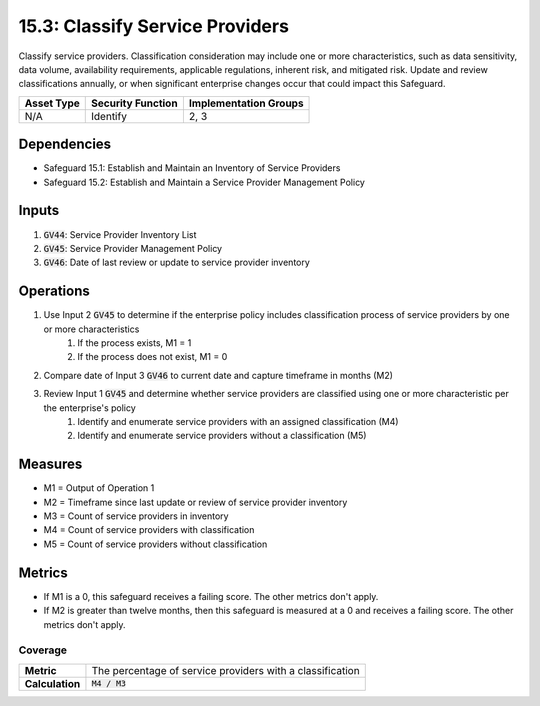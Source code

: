 15.3: Classify Service Providers
=========================================================
Classify service providers. Classification consideration may include one or more characteristics, such as data sensitivity, data volume, availability requirements, applicable regulations, inherent risk, and mitigated risk. Update and review classifications annually, or when significant enterprise changes occur that could impact this Safeguard.

.. list-table::
	:header-rows: 1

	* - Asset Type
	  - Security Function
	  - Implementation Groups
	* - N/A
	  - Identify
	  - 2, 3

Dependencies
------------
* Safeguard 15.1: Establish and Maintain an Inventory of Service Providers
* Safeguard 15.2: Establish and Maintain a Service Provider Management Policy

Inputs
-----------
#. :code:`GV44`: Service Provider Inventory List
#. :code:`GV45`: Service Provider Management Policy
#. :code:`GV46`: Date of last review or update to service provider inventory


Operations
----------
#. Use Input 2 :code:`GV45` to determine if the enterprise policy includes classification process of service providers by one or more characteristics
	#. If the process exists, M1 = 1
	#. If the process does not exist, M1 = 0 
#. Compare date of Input 3 :code:`GV46` to current date and capture timeframe in months (M2)
#. Review Input 1 :code:`GV45` and determine whether service providers are classified using one or more characteristic per the enterprise's policy
	#. Identify and enumerate service providers with an assigned classification (M4)
	#. Identify and enumerate service providers without a classification (M5)

Measures
--------
* M1 = Output of Operation 1
* M2 = Timeframe since last update or review of service provider inventory
* M3 = Count of service providers in inventory
* M4 = Count of service providers with classification
* M5 = Count of service providers without classification

Metrics
-------
* If M1 is a 0, this safeguard receives a failing score. The other metrics don't apply.
* If M2 is greater than twelve months, then this safeguard is measured at a 0 and receives a failing score. The other metrics don't apply.

Coverage
^^^^^^^^
.. list-table::

	* - **Metric**
	  - | The percentage of service providers with a classification
	* - **Calculation**
	  - :code:`M4 / M3`


.. history
.. authors
.. license
